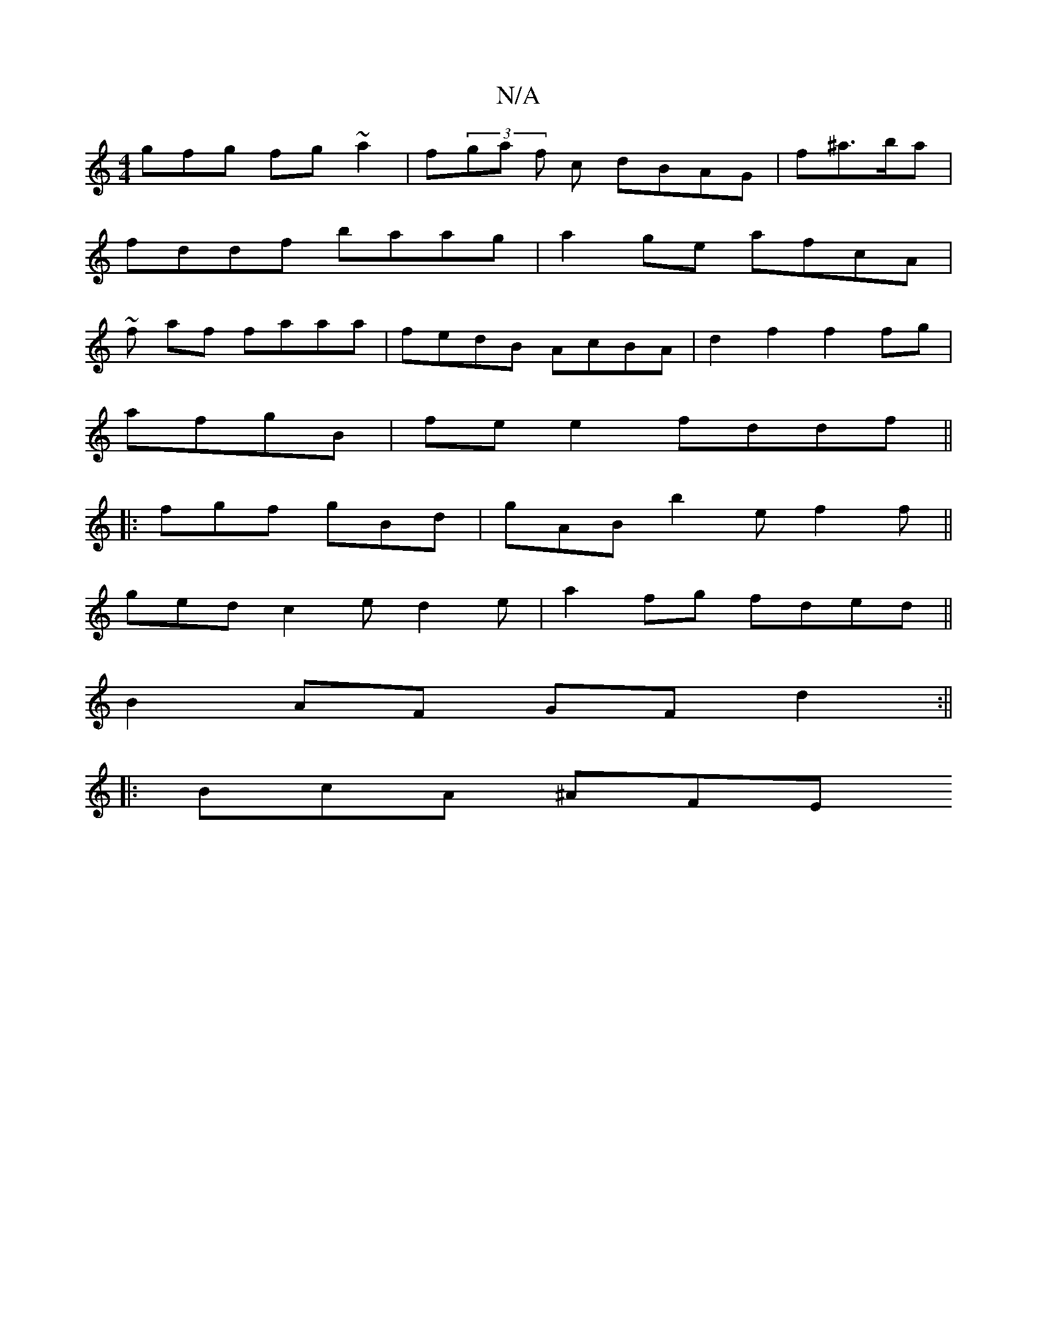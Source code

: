 X:1
T:N/A
M:4/4
R:N/A
K:Cmajor
gfg fg~a2 | f(3ga f c dBAG | f^a>ba |
fddf baag | a2ge afcA |
~2f af faaa | fedB AcBA | d2f2 f2 fg |
afgB | fe e2 fddf ||
|:fgf gBd | gAB b2e f2f||
ged c2e d2 e | a2fg fded||
B2AF GFd2 :|| 
|:BcA ^AFE